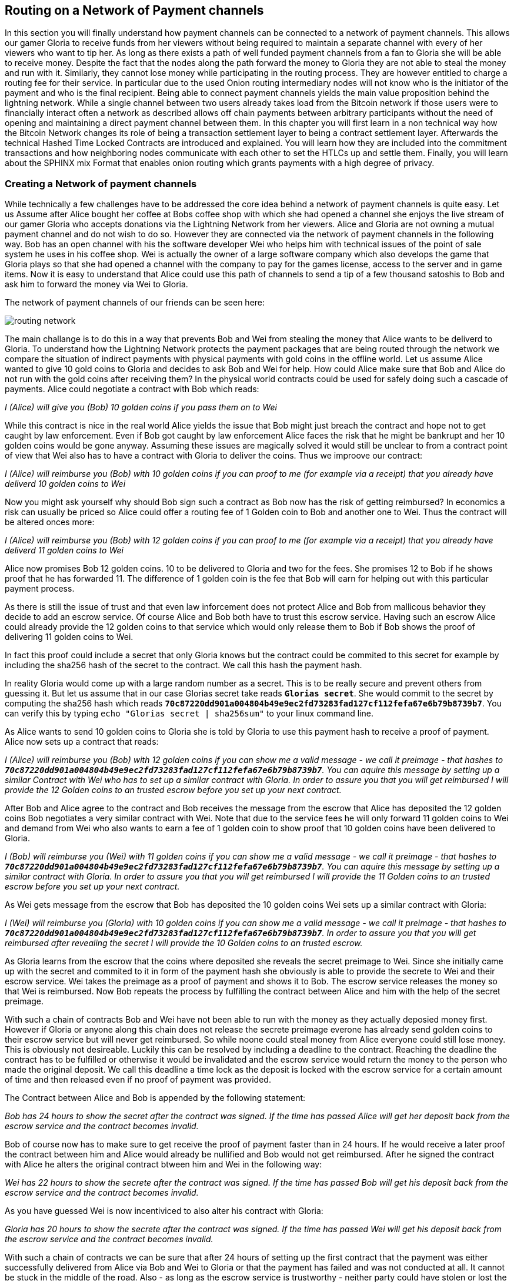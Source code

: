 [[routing_on_a_network_of_payment_channels]]
== Routing on a Network of Payment channels
In this section you will finally understand how payment channels can be connected to a network of payment channels.
This allows our gamer Gloria to receive funds from her viewers without being required to maintain a separate channel with every of her viewers who want to tip her.
As long as there exists a path of well funded payment channels from a fan to Gloria she will be able to receive money.
Despite the fact that the nodes along the path forward the money to Gloria they are not able to steal the money and run with it.
Similarly, they cannot lose money while participating in the routing process.
They are however entitled to charge a routing fee for their service.
In particular due to the used Onion routing intermediary nodes will not know who is the initiator of the payment and who is the final recipient. 
Being able to connect payment channels yields the main value proposition behind the lightning network.
While a single channel between two users already takes load from the Bitcoin network if those users were to financially interact often a network as described allows off chain payments between arbitrary participants without the need of opening and maintaining a direct payment channel between them.
In this chapter you will first learn in a non technical way how the Bitcoin Network changes its role of being a transaction settlement layer to being a contract settlement layer.
Afterwards the technical Hashed Time Locked Contracts are introduced and explained.
You will learn how they are included into the commitment transactions and how neighboring nodes communicate with each other to set the HTLCs up and settle them.
Finally, you will learn about the SPHINX mix Format that enables onion routing which grants payments with a high degree of privacy.


=== Creating a Network of payment channels
While technically a few challenges have to be addressed the core idea behind a network of payment channels is quite easy.
Let us Assume after Alice bought her coffee at Bobs coffee shop with which she had opened a channel she enjoys the live stream of our gamer Gloria who accepts donations via the Lightning Network from her viewers.
Alice and Gloria are not owning a mutual payment channel and do not wish to do so.
However they are connected via the network of payment channels in the following way.
Bob has an open channel with his the software developer Wei who helps him with technical issues of the point of sale system he uses in his coffee shop.
Wei is actually the owner of a large software company which also develops the game that Gloria plays so that she had opened a channel with the company to pay for the games license, access to the server and in game items.
Now it is easy to understand that Alice could use this path of channels to send a tip of a few thousand satoshis to Bob and ask him to forward the money via Wei to Gloria.

[[routing-network]]
.The network of payment channels of our friends can be seen here:
image:images/routing-network.png[]

The main challange is to do this in a way that prevents Bob and Wei from stealing the money that Alice wants to be deliverd to Gloria.
To understand how the Lightning Network protects the payment packages that are being routed through the network we compare the situation of indirect payments with physical payments with gold coins in the offline world.
Let us assume Alice wanted to give 10 gold coins to Gloria and decides to ask Bob and Wei for help.
How could Alice make sure that Bob and Alice do not run with the gold coins after receiving them?
In the physical world contracts could be used for safely doing such a cascade of payments.
Alice could negotiate a contract with Bob which reads:

_I (Alice) will give you (Bob) 10 golden coins if you pass them on to Wei_ 

While this contract is nice in the real world Alice yields the issue that Bob might just breach the contract and hope not to get caught by law enforcement.
Even if Bob got caught by law enforcement Alice faces the risk that he might be bankrupt and her 10 golden coins would be gone anyway.
Assuming these issues are magically solved it would still be unclear to from a contract point of view that Wei also has to have a contract with Gloria to deliver the coins.
Thus we improove our contract:

_I (Alice) will reimburse you (Bob) with 10 golden coins if you can proof to me (for example via a receipt) that you already have deliverd 10 golden coins to Wei_

Now you might ask yourself why should Bob sign such a contract as Bob now has the risk of getting reimbursed?
In economics a risk can usually be priced so Alice could offer a routing fee of 1 Golden coin to Bob and another one to Wei. Thus the contract will be altered onces more:

_I (Alice) will reimburse you (Bob) with 12 golden coins if you can proof to me (for example via a receipt) that you already have deliverd 11 golden coins to Wei_

Alice now promises Bob 12 golden coins.
10 to be delivered to Gloria and two for the fees.
She promises 12 to Bob if he shows proof that he has forwarded 11.
The difference of 1 golden coin is the fee that Bob will earn for helping out with this particular payment process.

As there is still the issue of trust and that even law inforcement does not protect Alice and Bob from mallicous behavior they decide to add an escrow service.
Of course Alice and Bob both have to trust this escrow service.
Having such an escrow Alice could already provide the 12 golden coins to that service which would only release them to Bob if Bob shows the proof of delivering 11 golden coins to Wei.

In fact this proof could include a secret that only Gloria knows but the contract could be commited to this secret for example by including the sha256 hash of the secret to the contract.
We call this hash the payment hash.

In reality Gloria would come up with a large random number as a secret.
This is to be really secure and prevent others from guessing it.
But let us assume that in our case Glorias secret take reads `*Glorias secret*`.
She would commit to the secret by computing the sha256 hash which reads `*70c87220dd901a004804b49e9ec2fd73283fad127cf112fefa67e6b79b8739b7*`.
You can verify this by typing `echo "Glorias secret | sha256sum"` to your linux command line.

As Alice wants to send 10 golden coins to Gloria she is told by Gloria to use this payment hash to receive a proof of payment.
Alice now sets up a contract that reads:

_I (Alice) will reimburse you (Bob) with 12 golden coins if you can show me a valid message - we call it preimage - that hashes to `*70c87220dd901a004804b49e9ec2fd73283fad127cf112fefa67e6b79b8739b7*`. You can aquire this message by setting up a similar Contract with Wei who has to set up a similar contract with Gloria. In order to assure you that you will get reimbursed I will provide the 12 Golden coins to an trusted escrow before you set up your next contract._

After Bob and Alice agree to the contract and Bob receives the message from the escrow that Alice has deposited the 12 golden coins Bob negotiates a very similar contract with Wei.
Note that due to the service fees he will only forward 11 golden coins to Wei and demand from Wei who also wants to earn a fee of 1 golden coin to show proof that 10 golden coins have been delivered to Gloria.

_I (Bob) will reimburse you (Wei) with 11 golden coins if you can show me a valid message - we call it preimage - that hashes to `*70c87220dd901a004804b49e9ec2fd73283fad127cf112fefa67e6b79b8739b7*`. You can aquire this message by setting up a similar contract with Gloria. In order to assure you that you will get reimbursed I will provide the 11 Golden coins to an trusted escrow before you set up your next contract._


As Wei gets message from the escrow that Bob has deposited the 10 golden coins Wei sets up a similar contract with Gloria:

_I (Wei) will reimburse you (Gloria) with 10 golden coins if you can show me a valid message - we call it preimage - that hashes to `*70c87220dd901a004804b49e9ec2fd73283fad127cf112fefa67e6b79b8739b7*`. In order to assure you that you will get reimbursed after revealing the secret I will provide the 10 Golden coins to an trusted escrow._

As Gloria learns from the escrow that the coins where deposited she reveals the secret preimage to Wei.
Since she initially came up with the secret and commited to it in form of the payment hash she obviously is able to provide the secrete to Wei and their escrow service.
Wei takes the preimage as a proof of payment and shows it to Bob.
The escrow service releases the money so that Wei is reimbursed.
Now Bob repeats the process by fulfilling the contract between Alice and him with the help of the secret preimage.

With such a chain of contracts Bob and Wei have not been able to run with the money as they actually deposied money first.
However if Gloria or anyone along this chain does not release the secrete preimage everone has already send golden coins to their escrow service but will never get reimbursed.
So while noone could steal money from Alice everyone could still lose money.
This is obviously not desireable.
Luckily this can be resolved by including a deadline to the contract.
Reaching the deadline the contract has to be fulfilled or otherwise it would be invalidated and the escrow service would return the money to the person who made the original deposit.
We call this deadline a time lock as the deposit is locked with the escrow service for a certain amount of time and then released even if no proof of payment was provided.

The Contract between Alice and Bob is appended by the following statement:

_Bob has 24 hours to show the secret after the contract was signed. If the time has passed Alice will get her deposit back from the escrow service and the contract becomes invalid._

Bob of course now has to make sure to get receive the proof of payment faster than in 24 hours.
If he would receive a later proof the contract between him and Alice would already be nullified and Bob would not get reimbursed.
After he signed the contract with Alice he alters the original contract btween him and Wei in the following way:

_Wei has 22 hours to show the secrete after the contract was signed. If the time has passed Bob will get his deposit back from the escrow service and the contract becomes invalid._

As you have guessed Wei is now incentiviced to also alter his contract with Gloria:

_Gloria has 20 hours to show the secrete after the contract was signed. If the time has passed Wei will get his deposit back from the escrow service and the contract becomes invalid._

With such a chain of contracts we can be sure that after 24 hours of setting up the first contract that the payment was either successfully delivered from Alice via Bob and Wei to Gloria or that the payment has failed and was not conducted at all.
It cannot be stuck in the middle of the road.
Also - as long as the escrow service is trustworthy - neither party could have stolen or lost the golden coins in the process.
There is only the necessity that everyone along this path already had to have some money to be able to provide deposits.
While this seems like a minor necessity we will see in a later chapter about pathfinding that this requirement is actually one of the harder issues for Lightning Network nodes.
Also the parties cannot utilize this money while being locked otherwise.
However as discussed their opportunity cost is reimbursed by taking a routing fee for forwarding the payment.

In the following two sections you will learn that the bitcoin scripting language is able to set up such contracts which we call hashed time locked contracts.
You will see that the bitcoin network acts as the trusted third party or escrow for those HTLCs.
This is true as the HTLCs are created as outputs in this commitment transactions of the payment channels which would be enforced by the bitcoin network in case some party becomes unresponsive or tries to act in a fraudulent way.
Finally in the last section you will learn how the path of intermediaries is encrypted and hidden from the intermediaries so that they will only know their next hop with whom they shoul set up an HTLC and deliver the encrtypted message that has more forwarding instructions.
This process is called onion routing.

=== Forwarding payments with HTLCs
In previous chapters we have seen that payment channels are maintained by two nodes by keeping two disjoint sequences of commitment transactions.
The pair of latest commitment transactions in both sequences encodes the current, agreed upon balance in the channel.
We have stated that two channel partners negotiate a new commitment transaction in order to change the balance and conduct a payment from one to another.
We are finally at the point to explain the communications protocol via Lightning messages and the usage of HTLCs that is executed within a payment channel to change the balance.
The same protocol will be executed along a path of channels if the network of channels is being utilized to make a payment between two participants without requiring them to have a didicated payment channel connecting them directly.

Let us start with the payment channel with a capacity of 100 mBTC between Alice and Bob.
at its current state Alice and Bob have agreed that 20 mBTC belong to Bob and 80 mBTC belong to Alice.
As Alice bought a coffee flatrate for the week she has to pay 15 mBTC to Bob and wants to use this channel.
Just creating a new pair of commitment transactions and signing them is not so easy as the old ones have to be invalidated by sharing the revocation secret.
This process should be executed in a way that it is atomic meaning the nodes will either be able to negotiate a new state without giving the other side the chance to play tricks or it should fail.

[[routing-setup-htlc-0]]
.Let us look at the initial pair of most recent commitment transactions for Alice and Bob:
image:images/routing-setup-htlc-0.png[]

Alice sends the `update_add_HTLC` Lightning message to Bob.
The message type is 128 and has the following data fields: 

* [`channel_id`:`channel_id`]
* [`u64`:`id`]
* [`u64`:`amount_msat`]
* [`sha256`:`payment_hash`]
* [`u32`:`cltv_expiry`]
* [`1366*byte`:`onion_routing_packet`]

As Bob and Alice might have more than one channel thus the `channel_id` is included to the message.
The `id` counter counts starts with 0 for the first HTLC that Alice offers to Bob and is increased by 1 with every subsequent offer.
The id of the HTLC is used to compute the derrivation path of the bitcoin key that is used for the output of this particular HTLC.
In this way addresses changes with every payment and cannot be monitored by a third party.
Next the amount that Alice wants to send to Bob is entered to the `amount_msat` field.
As the name suggests the amount is depicted in millisatoshi even those cannot be enforced within the commitment transaction and within bitcoin.
Still Lightning nodes keep track of subsatoshi amounts to avoid rounding issues.
As in the offline example Alice includes the `payment_hash` in the next data field.
This was told to Alice by Bob in case she wants to just send money to him.
If Alice was to send Money to Gloria the Payment hash would have been given to Alice by Gloria.
We discussed the potential of time lock or deadline of the contract.
This is encoded in the `cltv_expiry`.
cltv stands for OP_CHECKTIMELOCKVERIFY and is the OP_CODE that will be used in the HTLC output and serve as the deadline in which the contract is valid.
Finally in the last data field there are 1336 Bytes of data included which is an `onion routing packet`.
The format of this packet will be discussed in the last section of this chapter.
For now it is important to note that it includes encrypted routing hints and information of the payment path that can only be partially decrypted by the recipient of the onion routing packet to extract information to whom to forward the payment or to learn that one as the final recipient.
In any case the onion roting packet is always of the same size preventing the possability to guess the position of an intermediary node within a path.
In our particular case Bob will be able to decrypt the first couple bytes of the onion routing packet and learn that the payment is not to be forwored but intendet to be for him.

The received information is enough for Bob to create a new commitment transaction.
This commitment transaction now has not only 2 outputs encoding the balance between Alice and Bob but a third output which encodes the hashed time locked contract.

[[routing-setup-htlc-1]]
.Lets look at the newly created commitment transaction for Bob:
image:images/routing-setup-htlc-1.png[]

We can see that Bob Assumes that Alice will agree to lock 15 mBTC of her previous balance and assign it to the HTLC output.
Creating this HTLC output can be compared to giving Alices golden coins to the escrow service.
In our situation the bitcoin network can enforce the HTLC as Bob and Alice have agreed upon.
Bob's Balance has not changed yet.
In Bitcoin outpus are mainly described by scripts.
The received HTLC in Bob's commitment transaction will use the following bitcoin script to define the output:


   # To remote node with revocation key
    OP_DUP OP_HASH160 <RIPEMD160(SHA256(revocationpubkey))> OP_EQUAL
    OP_IF
        OP_CHECKSIG
    OP_ELSE
        <remote_HTLCpubkey> OP_SWAP OP_SIZE 32 OP_EQUAL
        OP_IF
            # To local node via HTLC-success transaction.
            OP_HASH160 <RIPEMD160(payment_hash)> OP_EQUALVERIFY
            2 OP_SWAP <local_HTLCpubkey> 2 OP_CHECKMULTISIG
        OP_ELSE
            # To remote node after timeout.
            OP_DROP <cltv_expiry> OP_CHECKLOCKTIMEVERIFY OP_DROP
            OP_CHECKSIG
        OP_ENDIF
    OP_ENDIF

We can see that there are basically three conditions to claim the output.

1. Directly if a revocation key is known. This would happen if at a later state Bob fraudulently publishes this particular commitment transaction. As a newer state could only be agreed upon if Alice has learnt Bob's half of the revocation secret she could directly claim the funds and keep them even if Bob was later able to provide a proof of payment. This is mainly described in this line `OP_DUP OP_HASH160 <RIPEMD160(SHA256(revocationpubkey))> OP_EQUAL` and can be down by using `<revocation_sig> <revocationpubkey> as a witness script.
2. If Bob has successfully delivered the payment and learnt the preimage he can spend the HTLC output with the help of the preimage and his `local_HTLC_secret`. This is to make sure that only Bob can spend this output if the commitment transaction hits the chain and not any other third party who might know the preimage because they had been included in the routing process. Claiming this output requires an HTLC-success transaction whih we describe later.
3. Finally Alice can use her `remote_HTLC_secret` to spend the HTLC output after the timeoput of `cltv_expiry` was passed by using the following witness script `<remoteHTLCsig> 0`

As the commitment transaction spends the 2 out of 2 multisig fundin transaction Bob needs two signatures after he constructed this commitment transaction.
He can obviosly compute his own signature but he needs also the signature from Alice.
As Alice initiated the payment and wanted the HTLC to be set up she will be reluctant to provide a signature.


[[routing-setup-htlc-2]]
.Alice sends the `commitment_signed` Lightning Message to Bob:
image:images/routing-setup-htlc-2.png[]

We can see in the diagram that Bob now has two valid commitment transactions.
Let us have a quick look at the `commitment_signed` Lightning message which has the type 132.
It has 4 data fields:

* [`channel_id`:`channel_id`]
* [`signature`:`signature`]
* [`u16`:`num_HTLCs`]
* [`num_HTLCs*signature`:`HTLC_signature`]

First it again states which for which of the channels between Alice and Bob this message is intended.
Then it has included a signature for the entire commitment transaction.
As commitment transactions can have several HTLCs and HTLC success transactions need signatures which might not be provided at the time when they are needed those signatures are all already send over to Bob. 
If all signatures are valid Bob has a new commitment transaction.
At this time he would be able to publish either the old one or the new one without getting a penality as the old one is not yet revoked and invalidated.
However this is save for Alice as Bob has less money in this old state and is economically not incentivised to publish the old commitment transaction.
Alice on the other side has no problem if Bob publishes the new commitment transaction as she wanted to send him money.
If Bob can provide the preimage he is by their agreement and expectation entitled to claim the HTLC output.
Should Bob decide to sabotatge to future steps of the protocol Alice can either publish her commitment transaction without Bob being able to punish her.
He will just not have received the funds from Alice.
This is important!
Despitethe fact that Bob has a new commitment transaction with two valid signatures and an HTLC output inside he cannot seen his HTLC as being set up successfully.
He first needs to have Alice invalidate her old state. 
That is why - in the case that he is not the final recipient of the funds - he should not forward the HTLC yet by setting up a new HTLC on the next channel with Wei.
Alice will not invalidate her commitment transaction yet as she has to first get her new commitment transaction and she wants Bob to invalidate his old commitment transaction which he can safely do at this time. 

[[routing-setup-htlc-3]]
.Bob sends a `revoke_and_ack` Lighting message to Alice:
image:images/routing-setup-htlc-3.png[]

The `revoke_and_ack` Lightning message contains three data fields. 
* [`channel_id`:`channel_id`]
* [`32*byte`:`per_commitment_secret`]
* [`point`:`next_per_commitment_point`]

While it is really simple and straight forward it is very crucial.
Bob shares the the `per_commitment_secret` of the old commitment transaction which serves as the revocation key and would allow Alice in future to penalize Bob if he publishes the old commitment transactio without the HTLC output.
As in a future Alice and Bob might want to negotiate additional commitment transactions he already shares back the `next_per_commitment_point` that he will use in his next commitment transaction. 

Alice checks that the `per_commitment_secret` produces the last `per_commitment_point` and constructs her new commitment transaction with the HTLC output.
Alice's version of the HTLC output is slightly different to the one that Bob had.
The reason is the asymmetrie of the pentalty based payment channel construction protocol.
Alice is offering in her commitment transaction an HTLC to the `remote` partner of the channl while Bob as accepting and offered HTLC to himself the `local` partner of the channel.
Thus the Bitcoin script is adopted slightly.
It is a very good exercise to go through both scripts and see where they differ.
You could also try to use Bob's HTLC output script to come up with Alice's and vice versa and check your result with the following script.

    # To remote node with revocation key
    OP_DUP OP_HASH160 <RIPEMD160(SHA256(revocationpubkey))> OP_EQUAL
    OP_IF
        OP_CHECKSIG
    OP_ELSE
        <remote_HTLCpubkey> OP_SWAP OP_SIZE 32 OP_EQUAL
        OP_NOTIF
            # To local node via HTLC-timeout transaction (timelocked).
            OP_DROP 2 OP_SWAP <local_HTLCpubkey> 2 OP_CHECKMULTISIG
        OP_ELSE
            # To remote node with preimage.
            OP_HASH160 <RIPEMD160(payment_hash)> OP_EQUALVERIFY
            OP_CHECKSIG
        OP_ENDIF
    OP_ENDIF

Bob can redeem the HTLC with `<remoteHTLCsig> <payment_preimage>` as the whitness script and in case the commitment tranaction is revoked but published by alice Bob can trigger the penality by spending this output immediately with the following witness script `<revocation_sig> <revocationpubkey>`. 

[[routing-setup-htlc-4]]
.Bob knows how Alice's commitment transaction will look like and sends over the necessary signatures.
image:images/routing-setup-htlc-4.png[]

This process is completely symmetrical to the one where Alice sent her signatures for Bob's new commitment transaction.
Now Alice is the one having two valid commitment transactions.
Technically she can still abort the payment by publishing her old commitment transaction to the bitcon network.
Noone would lose anything as Bob knows that the contract is still being set up and not fully set up yet.
This is a little bit different than how the situation would look like in a real world scenario.
Recall Alice and Bob both have set up a new commitment transaction and have exchanged signatures.
In the real world one would argue that this contract is now valid.

[[routing-setup-htlc-5]]
.However Bob knows that Alice has to invalidate her previous commitment transaction which she does
image:images/routing-setup-htlc-5.png[]

Now Bob and Alice both have a new commitment transaction with and additional HTLC output and we have achieved a major step towards updating a payment channel.
The new Balance of Alice and Bob does not reflect yet that Alice has succesfully send 15 mBTC to Bob.
However the hashed time locked contracts are now set up in a way that secure settlement in exchange for the proof of payment will be possible.
This yields another round of communication with Lightning messages and setting up additional commitment transactions which in case of good cooperation remove the outstanding HTLCs.
Interestingly enough the `commitment_signed` and `revoke_and_ack` mechanism that we described to add an HTLC can be reused to update the commitment transaction.

If Bob was the recipient of the 15 mBTC and knows the preimage to the payment hash Bob can settle the HTLCs by sending and `update_fulfill_htlc` Lightning message to Alice.
This message has the type 130 and only 3 data fields:

* [`channel_id`:`channel_id`]
* [`u64`:`id`]
* [`32*byte`:`payment_preimage`]

As other messages Bob uses the `channel_id` field to indicates for which channel he returns the preimage.
The htlc that is being removed is identified by the same `id` that was used to set up the HTLC in the commitment transaction initially.
You might argue that Alice would not need to know the id of the HTLC for which Bob releases the preimage as the preimage and payment hash could be unique.
However with this design the protocoll supports that a payment channel has several htlcs with the same preimage but only settles one.
One could argue that this does not make too much sense and it is good to be criticle but this is how the protcol is designed and what it supports. 
Finally in the last field Bob provides the `payment_preimage` which Alice can check hashes to the payment hash.

[WARNING]
====
When designing, implementing or studying a protocol one should ask: Is it safe to this or that in this moment of the protocol and can this be abused. We discussed for example the messages that where necessary for an HTLC to become valid. We pointed out that Bob should not see the received HTLC as valid even though he already has a new commitment transaction with signatures and invalidated his old commitment transaction before Alice also revoked her old commitment transaction. We also saw that noone is able to mess with the protocol of setting up a commitment transaction as in the worst case the protocol could be aborted and any dispute could be resolved by the Bitcoin Netwok. In the same way we should ask ourselves is it safe for Bob to just send out and release the preimage even though neither he nor alice have created the new pair of commitment transactions in which the HTLCs are removed. It is important to take a short break and ask yourself if Bob will in any case be able to claim the funds from the HTLC if the preimage is correct? 
====

It is safe for Bob to tell Alice the preimage.
Imagine Alice decides that she would not want to pay Bob anymore and does not respond anymore to create a new pair of commitment transactions with the removed HTLC and the Balance on Bob's end.
In that case Bob could just force close the channel and publish his latest version of the commitment transaction.
As the time lock of the HTLC is not over yet with an onchain success transaction Bob would be able to claim and settle his 15 mBTC as he is the only person who is able to spend the HTLC output in the commitment transaction.
The other way around meaning Bob and Alice would negotiate a new commitment transaction with the removed HTLC would never be save for Alice.
If the signatures for the new commitment transaction are exchanged Bob has received the money and could decide not to release the preimage.

[NOTE]
====
Isn't it remarkable that even though the process of exchanging funds for an preimage seems to be happening concurrently at the same moment in time in reality it is actually happening one step after another but in the right order. 
====



==== todo: explain how to fulfill / fail HTLCs


Explain fee and time-lock considerations 
The “HTLC Switch” analogy compared to regular network switch 
Circuit map concept, how to handle forwarding 
Pipeline styles for HTLCs 
Error handling and encryption for HTLCs

=== Source based Onion Routing

So far you have learnt that payment channels can be connected to a network which can be utilized to send payment from one participant to another one through a path of payment channels.
You have seen that with the use of HTLCs the intemediary nodes along the path are not able to steal any funds that they are supposed to forward and you have also learnt how a node can set up and settle an HTLC.
While this is all great it leaves a 2big questions open:

- How is it decided which path is selected to route a payment?
- Who choses the path and which nodes will know about the path?

The first question is still not answered in an optimal way and became a serious research topic.
However there is an approach that currently works fair enough and we will explain it, with its up and downsides and potential different approaches and enhancements in the next chapter about pathfinding.
Here we will focus on the seconds question.

The short answer to the question is that only the sender decides which path to choose and no other node in the network learns about this path.
We exepect you to be surprised that this is actually possible which is why we devote the remainder of this chapter to talk about source based onion routing.
This is a technique which is fundamentally different to the best effort routing approach implemented on the internet protocol and can be to a first approximation best be compared with Onion routing that is well known from the TOR network.

So lets stick with our example that Alice still wants to tip Gloria and has decided to use the path via Bob and Wei.
We note that there might have been alternative paths from Alice to Gloria but for now we will just assume it is this path that Alice has decided to use.
You have already learnt that Alice needs to set up an HTLC with Bob via and `update_add_htlc` message.
If you recall the `update_add_htlc` message you will remember that it containes a data field of 1366 Bytes in length that is the Onion Package.
This onion cointains all the information about the path that Alice intends to use to send the paymen to Gloria.
However Bob who receives the Onion cannot read all the information about the path as most of the onion is hidden from him through a sequence of encryptions. 
The name onion comes from the analogy to an onion that consits of several layers where in our example every layer corresponds to an encryption.
The encryption keys are chosen in a way that the recipient can only peel (decrypt) the top layer of the onion.
Bob will only see the information that he is supposed to Forward the payment to Wei.
After Boab saw this he will modify the onion a little bit to remove his information from it and pass it a long to Wei.
Wei in turn is only able to see that he is supposed to forwad the package to Gloria.
In this way every participant can peel of one layer of the onion by encrypting it and only learn the information it has to learn to fullfil the routing request.
For example Bob will only know that Alice offered him an HTLC and send him an onion and that he is supposed to offer an HTLC to Wei and forward a slightly modified onion.
Bob does not know if Alice is the originator of this payment as she could also just have forwarded the payment to him.
Due to the layered encryption he cannot see th inside of Weis, and Glorias Layer and can thus not know that Gloria is the final destination of the payment.
The only thing Bob knows is that he was involved in a path that involved Alice, him and Wei. 

Interestingly enough Alice can construct the onion with different encryption keys for Bob, Wei and Gloria without the necessity to estable a peer connection with them.
She only needs a Public key from each participant which is the public `node_id` of the lightning node and known to Alice.
As other nodes she has learnt about the existance of public payment cannels and the public `node_id` of other participants via the gossip protocol which we described in its own chapter.

Let us now look at the construction of the Onion that Alice has to follow and at the exact information that is being put inside each layer of the onion.

Onions are being constructed from the inside to the outside.
As the inside of the onion is decrypted last it has to correspond to the recipient which in our case is Gloria.
As every layer of the Onion is encrypted by Alice in such a way that only the respective recpient can decrypt their layer Alice needs to come up with a sequence of encryption keys that she will use for each and every hop.
The main concept that is being used is the shared secret computation via an elliptic Courve Diffie Helmann Key exchange (ECDH) between Alice and each of the hops.
However for the recipients to be able to to compute their shared secrete they have to know a public key which they can use.
If Alice used the same private key for the computation of each of the shared secrets Alice would have to send the same public key with the onion.

the different payments could be linked together by an attacker that is why 

Every layer of the onion has 32 Bytes of `per_hop` data.
This data is split into 4 data filds

- The 8 Byte `short_channel_id` indicates on which channel the onion should be forwarded next
- The 8 Bytes `amt_to_forward` is a 64 Bit unsigned integer that encodes an amount in millisatoshi and indicates the amount that is supposed to be forwarded
- The 4 Bytes `cltv_delta` is a 32 Bit unsigned integer that is used for the time locks in the HTLCs.
- Finally there are 12 Byte left for padding and future versions and updates of the onion package format.



For easier readability we have used shorts as `short_channel_ids` in the following example and graphics.

[[routing-onion-1]]
.`per_hop` payload of Glorias onion and the encrypted 
image:images/routing-onion-1.png[]

[[routing-onion-2]]
.`per_hop` payload of Glorias onion and the encrypted 
image:images/routing-onion-2.png[]

[[routing-onion-3]]
.`per_hop` payload of Glorias onion and the encrypted 
image:images/routing-onion-3.png[]

[[routing-onion-4]]
.`per_hop` payload of Glorias onion and the encrypted 
image:images/routing-onion-4.png[]

[[routing-onion-5]]
.`per_hop` payload of Glorias onion and the encrypted 
image:images/routing-onion-5.png[]



the sender of a payment has decided on a path along which 


Explain onion routing in the abstract (desirable features, etc) 
Intro to sphinx format (unclear how much in depth we need to go) 
Explain “one little trick” of DH re-randomization 
Explain how we keep the packet size fixed, what’s MAC’d, etc 
Introduce the new modern payload format which uses TLV 
